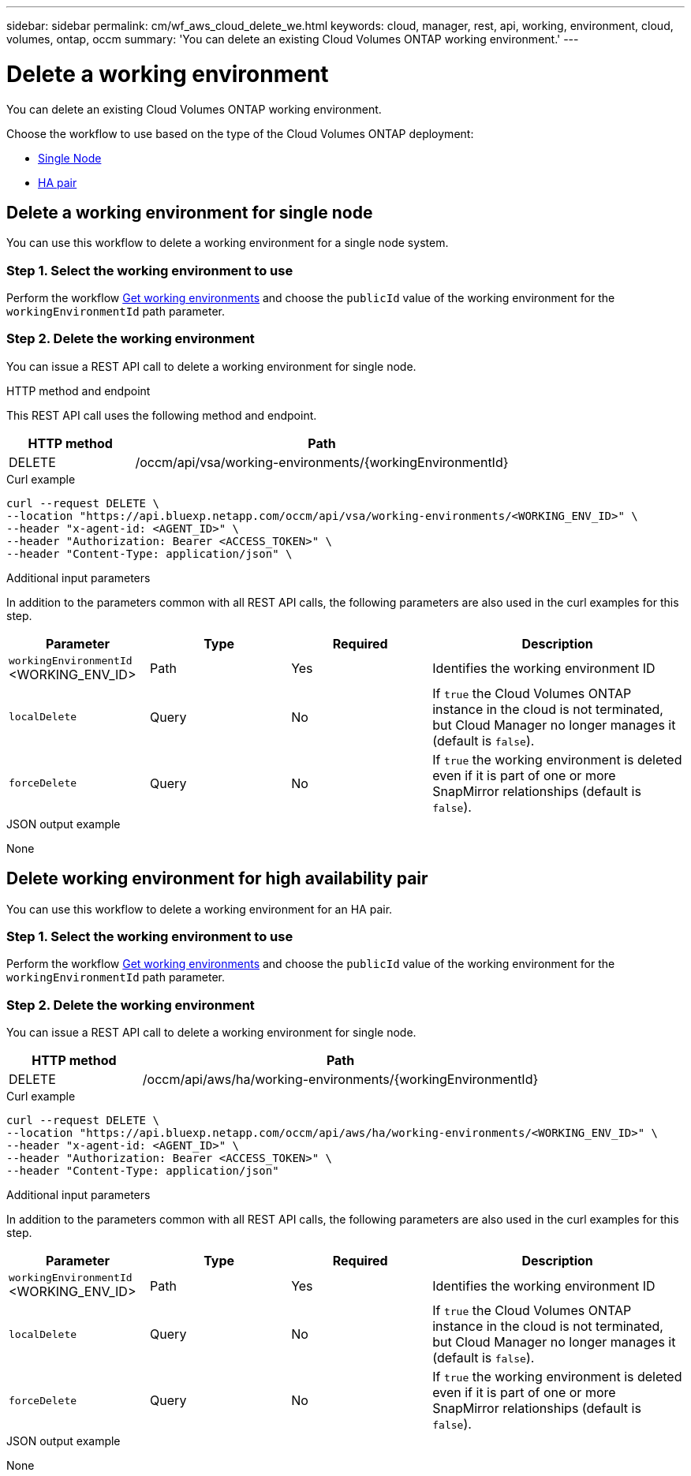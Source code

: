 // uuid: 67209870-0e7e-54d5-8245-f11c6e8cdfd0
---
sidebar: sidebar
permalink: cm/wf_aws_cloud_delete_we.html
keywords: cloud, manager, rest, api, working, environment, cloud, volumes, ontap, occm
summary: 'You can delete an existing Cloud Volumes ONTAP working environment.'
---

= Delete a working environment
:hardbreaks:
:nofooter:
:icons: font
:linkattrs:
:imagesdir: ./media/

[.lead]
You can delete an existing Cloud Volumes ONTAP working environment.

Choose the workflow to use based on the type of the Cloud Volumes ONTAP deployment:

* <<Delete working environment for single node, Single Node>>
* <<Delete working environment for high availability pair, HA pair>>


== Delete a working environment for single node

You can use this workflow to delete a working environment for a single node system.

=== Step 1. Select the working environment to use

Perform the workflow link:wf_aws_cloud_get_wes.html#get-working-environment-for-single-node[Get working environments] and choose the `publicId` value of the working environment for the `workingEnvironmentId` path parameter.

=== Step 2. Delete the working environment

You can issue a REST API call to delete a working environment for single node.

.HTTP method and endpoint

This REST API call uses the following method and endpoint.

[cols="25,75"*,options="header"]
|===
|HTTP method
|Path
|DELETE
|/occm/api/vsa/working-environments/{workingEnvironmentId}
|===

.Curl example
[source,curl]
curl --request DELETE \
--location "https://api.bluexp.netapp.com/occm/api/vsa/working-environments/<WORKING_ENV_ID>" \
--header "x-agent-id: <AGENT_ID>" \ 
--header "Authorization: Bearer <ACCESS_TOKEN>" \
--header "Content-Type: application/json" \


.Additional input parameters

In addition to the parameters common with all REST API calls, the following parameters are also used in the curl examples for this step.

[cols="25,25, 25, 45"*,options="header"]
|===
|Parameter
|Type
|Required
|Description
| `workingEnvironmentId` <WORKING_ENV_ID> |Path |Yes |Identifies the working environment ID
| `localDelete` |Query |No |If `true` the Cloud Volumes ONTAP instance in the cloud is not terminated, but Cloud Manager no longer manages it (default is `false`).
| `forceDelete` |Query |No |If `true` the working environment is deleted even if it is part of one or more SnapMirror relationships (default is `false`).
|===


.JSON output example

None

== Delete working environment for high availability pair

You can use this workflow to delete a working environment for an HA pair.

=== Step 1. Select the working environment to use

Perform the workflow link:wf_aws_cloud_get_wes.html#get-working-environment-for-high-availability-pair[Get working environments] and choose the `publicId` value of the working environment for the `workingEnvironmentId` path parameter.

=== Step 2. Delete the working environment

You can issue a REST API call to delete a working environment for single node.

[cols="25,75"*,options="header"]
|===
|HTTP method
|Path
|DELETE
|/occm/api/aws/ha/working-environments/{workingEnvironmentId}
|===

.Curl example
[source,curl]
curl --request DELETE \
--location "https://api.bluexp.netapp.com/occm/api/aws/ha/working-environments/<WORKING_ENV_ID>" \
--header "x-agent-id: <AGENT_ID>" \ 
--header "Authorization: Bearer <ACCESS_TOKEN>" \
--header "Content-Type: application/json"

.Additional input parameters

In addition to the parameters common with all REST API calls, the following parameters are also used in the curl examples for this step.

[cols="25,25, 25, 45"*,options="header"]
|===
|Parameter
|Type
|Required
|Description
| `workingEnvironmentId` <WORKING_ENV_ID> |Path |Yes |Identifies the working environment ID
| `localDelete` |Query |No |If `true` the Cloud Volumes ONTAP instance in the cloud is not terminated, but Cloud Manager no longer manages it (default is `false`).
| `forceDelete` |Query |No |If `true` the working environment is deleted even if it is part of one or more SnapMirror relationships (default is `false`).
|===


.JSON output example

None

